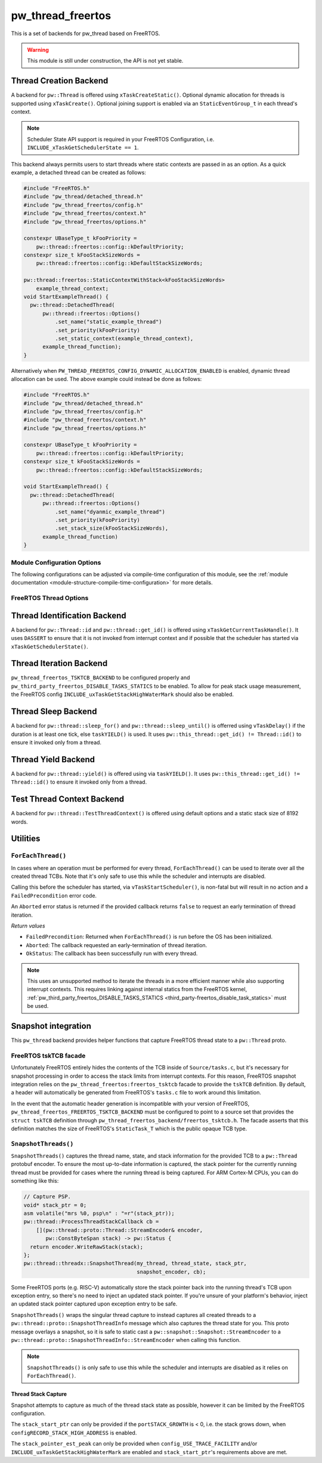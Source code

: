 .. _module-pw_thread_freertos:

==================
pw_thread_freertos
==================
This is a set of backends for pw_thread based on FreeRTOS.

.. Warning::
  This module is still under construction, the API is not yet stable.

-----------------------
Thread Creation Backend
-----------------------
A backend for ``pw::Thread`` is offered using ``xTaskCreateStatic()``.
Optional dynamic allocation for threads is supported using ``xTaskCreate()``.
Optional joining support is enabled via an ``StaticEventGroup_t`` in each
thread's context.

.. Note::
  Scheduler State API support is required in your FreeRTOS Configuration, i.e.
  ``INCLUDE_xTaskGetSchedulerState == 1``.

This backend always permits users to start threads where static contexts are
passed in as an option. As a quick example, a detached thread can be created as
follows:

.. code-block:: cpp

   #include "FreeRTOS.h"
   #include "pw_thread/detached_thread.h"
   #include "pw_thread_freertos/config.h"
   #include "pw_thread_freertos/context.h"
   #include "pw_thread_freertos/options.h"

   constexpr UBaseType_t kFooPriority =
       pw::thread::freertos::config::kDefaultPriority;
   constexpr size_t kFooStackSizeWords =
       pw::thread::freertos::config::kDefaultStackSizeWords;

   pw::thread::freertos::StaticContextWithStack<kFooStackSizeWords>
       example_thread_context;
   void StartExampleThread() {
     pw::thread::DetachedThread(
         pw::thread::freertos::Options()
             .set_name("static_example_thread")
             .set_priority(kFooPriority)
             .set_static_context(example_thread_context),
         example_thread_function);
   }

Alternatively when ``PW_THREAD_FREERTOS_CONFIG_DYNAMIC_ALLOCATION_ENABLED`` is
enabled, dynamic thread allocation can be used. The above example could instead
be done as follows:

.. code-block:: cpp

   #include "FreeRTOS.h"
   #include "pw_thread/detached_thread.h"
   #include "pw_thread_freertos/config.h"
   #include "pw_thread_freertos/context.h"
   #include "pw_thread_freertos/options.h"

   constexpr UBaseType_t kFooPriority =
       pw::thread::freertos::config::kDefaultPriority;
   constexpr size_t kFooStackSizeWords =
       pw::thread::freertos::config::kDefaultStackSizeWords;

   void StartExampleThread() {
     pw::thread::DetachedThread(
         pw::thread::freertos::Options()
             .set_name("dyanmic_example_thread")
             .set_priority(kFooPriority)
             .set_stack_size(kFooStackSizeWords),
         example_thread_function)
   }


Module Configuration Options
============================
The following configurations can be adjusted via compile-time configuration of
this module, see the
:ref:`module documentation <module-structure-compile-time-configuration>` for
more details.

.. c:macro:: PW_THREAD_FREERTOS_CONFIG_JOINING_ENABLED

  Whether thread joining is enabled. By default this is disabled.

  We suggest only enabling this when thread joining is required to minimize
  the RAM and ROM cost of threads.

  Enabling this grows the RAM footprint of every ``pw::Thread`` as it adds a
  ``StaticEventGroup_t`` to every thread's ``pw::thread::freertos::Context``. In
  addition, there is a minute ROM cost to construct and destroy this added
  object.

  ``PW_THREAD_JOINING_ENABLED`` gets set to this value.

.. c:macro:: PW_THREAD_FREERTOS_CONFIG_DYNAMIC_ALLOCATION_ENABLED

  Whether dynamic allocation for threads (stacks and contexts) is enabled. By
  default this matches the FreeRTOS configuration on whether dynamic
  allocations are enabled. Note that static contexts **must** be provided if
  dynamic allocations are disabled.

.. c:macro:: PW_THREAD_FREERTOS_CONFIG_DEFAULT_STACK_SIZE_WORDS

   The default stack size in words. By default this uses the minimal FreeRTOS
   stack size based on ``configMINIMAL_STACK_SIZE``.

.. c:macro:: PW_THREAD_FREERTOS_CONFIG_DEFAULT_PRIORITY

   The default thread priority. By default this uses the minimal FreeRTOS
   priority level above the idle priority (``tskIDLE_PRIORITY + 1``).

.. c:macro:: PW_THREAD_FREERTOS_CONFIG_MAXIMUM_PRIORITY

  The maximum thread priority. By default this uses the value below the
  number of priorities defined by the FreeRTOS configuration
  (``configMAX_PRIORITIES - 1``).

.. c:macro:: PW_THREAD_FREERTOS_CONFIG_LOG_LEVEL

  The log level to use for this module. Logs below this level are omitted.

FreeRTOS Thread Options
=======================
.. cpp:class:: pw::thread::freertos::Options

  .. cpp:function:: set_name(const char* name)

    Sets the name for the FreeRTOS task, note that this will be truncated
    based on ``configMAX_TASK_NAME_LEN``. This is deep copied by FreeRTOS into
    the task's task control block (TCB).

  .. cpp:function:: set_priority(UBaseType_t priority)

    Sets the priority for the FreeRTOS task. This must be a value between
    ``0`` to ``PW_THREAD_FREERTOS_CONFIG_MAXIMUM_PRIORITY``. Higher priority
    values have a higher priority.

    Note that the idle task priority, ``tskIDLE_PRIORITY``, is fixed to ``0``.
    See the `FreeRTOS documentation on the idle task
    <https://www.freertos.org/RTOS-idle-task.html>`_ for more details.

    Precondition: This must be <= PW_THREAD_FREERTOS_CONFIG_MAXIMUM_PRIORITY.

  .. cpp:function:: set_stack_size(size_t size_words)

    Set the stack size in words for a dynamically thread.

    This is only available if
    ``PW_THREAD_FREERTOS_CONFIG_DYNAMIC_ALLOCATION_ENABLED`` is enabled.

    Precondition: size_words must be >= ``configMINIMAL_STACK_SIZE``

  .. cpp:function:: set_static_context(pw::thread::freertos::Context& context)

    Set the pre-allocated context (all memory needed to run a thread). The
    ``StaticContext`` can either be constructed with an externally provided
    ``pw::span<StackType_t>`` stack or the templated form of
    ``StaticContextWithStack<kStackSizeWords>`` can be used.


-----------------------------
Thread Identification Backend
-----------------------------
A backend for ``pw::Thread::id`` and ``pw::thread::get_id()`` is offered using
``xTaskGetCurrentTaskHandle()``. It uses ``DASSERT`` to ensure that it is not
invoked from interrupt context and if possible that the scheduler has started
via ``xTaskGetSchedulerState()``.

------------------------
Thread Iteration Backend
------------------------
``pw_thread_freertos_TSKTCB_BACKEND`` to be configured
properly and ``pw_third_party_freertos_DISABLE_TASKS_STATICS`` to be enabled.
To allow for peak stack usage measurement, the FreeRTOS config
``INCLUDE_uxTaskGetStackHighWaterMark`` should also be enabled.

--------------------
Thread Sleep Backend
--------------------
A backend for ``pw::thread::sleep_for()`` and ``pw::thread::sleep_until()`` is
offerred using ``vTaskDelay()`` if the duration is at least one tick, else
``taskYIELD()`` is used. It uses ``pw::this_thread::get_id() != Thread::id()``
to ensure it invoked only from a thread.

--------------------
Thread Yield Backend
--------------------
A backend for ``pw::thread::yield()`` is offered using via ``taskYIELD()``.
It uses ``pw::this_thread::get_id() != Thread::id()`` to ensure it invoked only
from a thread.

---------------------------
Test Thread Context Backend
---------------------------
A backend for ``pw::thread::TestThreadContext()`` is offered using default
options and a static stack size of 8192 words.

---------
Utilities
---------
``ForEachThread()``
===================
In cases where an operation must be performed for every thread,
``ForEachThread()`` can be used to iterate over all the created thread TCBs.
Note that it's only safe to use this while the scheduler and interrupts are
disabled.

Calling this before the scheduler has started, via ``vTaskStartScheduler()``, is
non-fatal but will result in no action and a ``FailedPrecondition`` error code.

An ``Aborted`` error status is returned if the provided callback returns
``false`` to request an early termination of thread iteration.

*Return values*

* ``FailedPrecondition``: Returned when ``ForEachThread()`` is run before the OS
  has been initialized.
* ``Aborted``: The callback requested an early-termination of thread iteration.
* ``OkStatus``: The callback has been successfully run with every thread.

.. Note:: This uses an unsupported method to iterate the threads in a more
   efficient manner while also supporting interrupt contexts. This requires
   linking against internal statics from the FreeRTOS kernel,
   :ref:`pw_third_party_freertos_DISABLE_TASKS_STATICS <third_party-freertos_disable_task_statics>`
   must be used.

--------------------
Snapshot integration
--------------------
This ``pw_thread`` backend provides helper functions that capture FreeRTOS
thread state to a ``pw::Thread`` proto.

FreeRTOS tskTCB facade
======================
Unfortunately FreeRTOS entirely hides the contents of the TCB inside of
``Source/tasks.c``, but it's necessary for snapshot processing in order to
access the stack limits from interrupt contexts. For this reason, FreeRTOS
snapshot integration relies on the ``pw_thread_freertos:freertos_tsktcb`` facade
to provide the ``tskTCB`` definition. By default, a header will automatically be
generated from FreeRTOS's ``tasks.c`` file to work around this limitation.

In the event that the automatic header generation is incompatible with your
version of FreeRTOS, ``pw_thread_freertos_FREERTOS_TSKTCB_BACKEND`` must be
configured to point to a source set that provides the ``struct tskTCB``
definition through ``pw_thread_freertos_backend/freertos_tsktcb.h``. The facade
asserts that this definition matches the size of FreeRTOS's ``StaticTask_T``
which is the public opaque TCB type.

``SnapshotThreads()``
=====================
``SnapshotThreads()`` captures the thread name, state, and stack information for
the provided TCB to a ``pw::Thread`` protobuf encoder. To ensure the most
up-to-date information is captured, the stack pointer for the currently running
thread must be provided for cases where the running thread is being captured.
For ARM Cortex-M CPUs, you can do something like this:

.. code-block:: cpp

   // Capture PSP.
   void* stack_ptr = 0;
   asm volatile("mrs %0, psp\n" : "=r"(stack_ptr));
   pw::thread::ProcessThreadStackCallback cb =
       [](pw::thread::proto::Thread::StreamEncoder& encoder,
          pw::ConstByteSpan stack) -> pw::Status {
     return encoder.WriteRawStack(stack);
   };
   pw::thread::threadx::SnapshotThread(my_thread, thread_state, stack_ptr,
                                       snapshot_encoder, cb);

Some FreeRTOS ports (e.g. RISC-V) automatically store the stack pointer back
into the running thread's TCB upon exception entry, so there's no need to inject
an updated stack pointer. If you're unsure of your platform's behavior, inject
an updated stack pointer captured upon exception entry to be safe.

``SnapshotThreads()`` wraps the singular thread capture to instead captures
all created threads to a ``pw::thread::proto::SnapshotThreadInfo`` message
which also captures the thread state for you. This proto
message overlays a snapshot, so it is safe to static cast a
``pw::snapshot::Snapshot::StreamEncoder`` to a
``pw::thread::proto::SnapshotThreadInfo::StreamEncoder`` when calling this
function.

.. Note:: ``SnapshotThreads()`` is only safe to use this while the scheduler and
   interrupts are disabled as it relies on ``ForEachThread()``.

Thread Stack Capture
--------------------
Snapshot attempts to capture as much of the thread stack state as possible,
however it can be limited by the FreeRTOS configuration.

The ``stack_start_ptr`` can only be provided if the ``portSTACK_GROWTH`` is < 0,
i.e. the stack grows down, when ``configRECORD_STACK_HIGH_ADDRESS`` is enabled.

The ``stack_pointer_est_peak`` can only be provided when
``config_USE_TRACE_FACILITY`` and/or ``INCLUDE_uxTaskGetStackHighWaterMark`` are
enabled and ``stack_start_ptr``'s requirements above are met.
